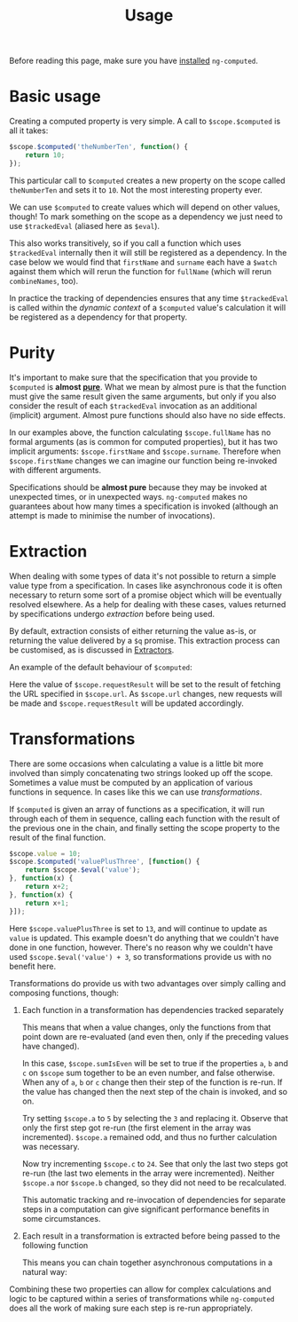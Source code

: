 #+TITLE: Usage

Before reading this page, make sure you have [[file:installation.org::*Basic%20instructions][installed]] =ng-computed=.

# this source is used in a bit, so just ignore it for now
#+BEGIN_SRC js-example :noweb yes :exports results
  angular.module('examples', ['ng', 'ngComputed'])
      .controller('BasicExampleController', function($scope, $computed, $trackedEval) {
          angular.extend($scope, {$computed: $computed, $eval: $trackedEval});
              <<basic-example-js>>
      })
      .controller('TransitiveExampleController', function($scope, $computed, $trackedEval) {
          angular.extend($scope, {$computed: $computed, $eval: $trackedEval});
              <<transitive-example-js>>
      })
      .controller('ExtractionExampleController', function($scope, $computed, $trackedEval, $http) {
          angular.extend($scope, {$computed: $computed, $eval: $trackedEval});
              <<extraction-example-js>>
      })
      .controller('TransformationsSteppedExampleController', function($scope, $computed, $trackedEval) {
          angular.extend($scope, {$computed: $computed, $eval: $trackedEval});
              <<transformations-stepped-example-js>>
      })
      .controller('TransformationsExtractionExampleController', function($scope, $computed, $trackedEval, $http) {
          angular.extend($scope, {$computed: $computed, $eval: $trackedEval});
              <<transformations-extraction-example-js>>
      });
#+END_SRC


* Basic usage

Creating a computed property is very simple. A call to
~$scope.$computed~ is all it takes:

#+BEGIN_SRC js
  $scope.$computed('theNumberTen', function() {
      return 10;
  });
#+END_SRC

This particular call to ~$computed~ creates a new property on the
scope called ~theNumberTen~ and sets it to ~10~. Not the most
interesting property ever.

We can use ~$computed~ to create values which will depend on other
values, though! To mark something on the scope as a dependency we just
need to use ~$trackedEval~ (aliased here as ~$eval~).

#+NAME: basic-example-js
#+BEGIN_SRC js-example :exports source
  $scope.firstName = "George";
  $scope.surname = "Clooney";
  $scope.$computed('fullName', function() {
      return $scope.$eval('firstName') // (ref:firstName)
          + ' '
          + $scope.$eval('surname'); // (ref:surname)
  });
#+END_SRC

#+BEGIN_SRC html-example :exports results
  <div ng-app="examples" ng-controller="BasicExampleController">
    <div>
      <label>First name: <input ng-model="firstName"></label>
    </div>
    <div>
      <label>Surname: <input ng-model="surname"></label>
    </div>
    <div>
      Full name: {{fullName}}
    </div>
  </div>
#+END_SRC

This also works transitively, so if you call a function which uses
~$trackedEval~ internally then it will still be registered as a
dependency. In the case below we would find that ~firstName~ and
~surname~ each have a ~$watch~ against them which will rerun the
function for ~fullName~ (which will rerun ~combineNames~, too).

#+NAME: transitive-example-js
#+BEGIN_SRC js-example :exports source
  var combineNames = function() {
      return $scope.$eval('firstName')
          + ' '
          + $scope.$eval('surname');
  };

  $scope.firstName = "George";
  $scope.surname = "Clooney";
  $scope.$computed('fullName', function() {
      return combineNames();
  });
#+END_SRC

#+BEGIN_SRC html-example :exports results
  <div ng-app="examples" ng-controller="TransitiveExampleController">
    <div>
      <label>First name: <input ng-model="firstName"></label>
    </div>
    <div>
      <label>Surname: <input ng-model="surname"></label>
    </div>
    <div>
      Full name: {{fullName}}
    </div>
  </div>
#+END_SRC

In practice the tracking of dependencies ensures that any time
~$trackedEval~ is called within the /dynamic context/ of a ~$computed~
value's calculation it will be registered as a dependency for that
property.

* Purity

It's important to make sure that the specification that you provide to
~$computed~ is *almost [[https://en.wikipedia.org/wiki/Pure_function][pure]]*. What we mean by almost pure is that the
function must give the same result given the same arguments, but only
if you also consider the result of each ~$trackedEval~ invocation as
an additional (implicit) argument. Almost pure functions should also
have no side effects.

In our examples above, the function calculating ~$scope.fullName~ has
no formal arguments (as is common for computed properties), but it has
two implicit arguments: ~$scope.firstName~ and
~$scope.surname~. Therefore when ~$scope.firstName~ changes we can
imagine our function being re-invoked with different arguments.

Specifications should be *almost pure* because they may be invoked at
unexpected times, or in unexpected ways. =ng-computed= makes no
guarantees about how many times a specification is invoked (although
an attempt is made to minimise the number of invocations).

* Extraction

When dealing with some types of data it's not possible to return a
simple value type from a specification. In cases like asynchronous
code it is often necessary to return some sort of a promise object
which will be eventually resolved elsewhere. As a help for dealing
with these cases, values returned by specifications undergo
/extraction/ before being used.

By default, extraction consists of either returning the value as-is,
or returning the value delivered by a ~$q~ promise. This extraction
process can be customised, as is discussed in [[#extractors][Extractors]].

An example of the default behaviour of ~$computed~:

#+NAME: extraction-example-js
#+BEGIN_SRC js-example :exports source
  $scope.url = "http://google.com";
  $scope.$computed('requestResult', function() {
      return $http.get($scope.$eval('url'));
  });
#+END_SRC

Here the value of ~$scope.requestResult~ will be set to the result of
fetching the URL specified in ~$scope.url~. As ~$scope.url~ changes,
new requests will be made and ~$scope.requestResult~ will be updated
accordingly.

#+BEGIN_SRC html-example :exports results
  <div ng-app="examples" ng-controller="ExtractionExampleController">
    <div>
      Requests to other domains may give unexpected results - try this page's url
    </div>
    <div>
      <label>URL: <input ng-model="url"></label>
    </div>
    <div>
      {{ requestResult | json }}
    </div>
  </div>
#+END_SRC


* Transformations

There are some occasions when calculating a value is a little bit more
involved than simply concatenating two strings looked up off the
scope. Sometimes a value must be computed by an application of various
functions in sequence. In cases like this we can use
/transformations/.

If ~$computed~ is given an array of functions as a specification, it
will run through each of them in sequence, calling each function with
the result of the previous one in the chain, and finally setting the
scope property to the result of the final function.

#+BEGIN_SRC js
  $scope.value = 10;
  $scope.$computed('valuePlusThree', [function() {
      return $scope.$eval('value');
  }, function(x) {
      return x+2;
  }, function(x) {
      return x+1;
  }]);
#+END_SRC

Here ~$scope.valuePlusThree~ is set to ~13~, and will continue to
update as ~value~ is updated. This example doesn't do anything that
we couldn't have done in one function, however. There's no reason why
we couldn't have used ~$scope.$eval('value') + 3~, so transformations
provide us with no benefit here.

Transformations do provide us with two advantages over simply calling
and composing functions, though:

1. Each function in a transformation has dependencies tracked
   separately

   This means that when a value changes, only the functions from that
   point down are re-evaluated (and even then, only if the preceding
   values have changed).

   #+NAME: transformations-stepped-example-js
   #+BEGIN_SRC js-example :exports source
     $scope.a = 3;
     $scope.b = 5;
     $scope.c = 23;
     $scope.counts = [0, 0, 0, 0]
     $scope.$computed('sumIsEven', [function() {
         $scope.counts[0]++;
         return $scope.$eval('a') % 2;
     }, function(prev) {
         $scope.counts[1]++;
         return (prev + $scope.$eval('b')) % 2;
     }, function(prev) {
         $scope.counts[2]++;
         return (prev + $scope.$eval('c')) % 2;
     }, function(val) {
         $scope.counts[3]++;
         return val == 0;
     }]);
   #+END_SRC

   #+BEGIN_SRC html-example :exports results
     <div ng-app="examples" ng-controller="TransformationsSteppedExampleController">
       <div>
         <label>a: <input ng-model="a" type="number"></label>
         +
         <label>b: <input ng-model="b" type="number"></label>
         +
         <label>c: <input ng-model="c" type="number"></label>
         is {{ sumIsEven ? 'even' : 'odd' }}
       </div>
       <div>
         Recalculations: {{ counts | json }}
       </div>
     </div>
   #+END_SRC 

   In this case, ~$scope.sumIsEven~ will be set to true if the
   properties ~a~, ~b~ and ~c~ on ~$scope~ sum together to be an even
   number, and false otherwise. When any of ~a~, ~b~ or ~c~ change
   then their step of the function is re-run. If the value has changed
   then the next step of the chain is invoked, and so on.

   Try setting ~$scope.a~ to ~5~ by selecting the ~3~ and replacing
   it. Observe that only the first step got re-run (the first element
   in the array was incremented). ~$scope.a~ remained odd, and thus no
   further calculation was necessary.

   Now try incrementing ~$scope.c~ to ~24~. See that only the last two
   steps got re-run (the last two elements in the array were
   incremented). Neither ~$scope.a~ nor ~$scope.b~ changed, so they
   did not need to be recalculated.

   This automatic tracking and re-invocation of dependencies for
   separate steps in a computation can give significant performance
   benefits in some circumstances.

2. Each result in a transformation is extracted before being passed
   to the following function

   This means you can chain together asynchronous computations in a
   natural way:

   #+NAME: transformations-extraction-example-js
   #+BEGIN_SRC js-example :exports source
     $scope.url = "http://google.com";
     $scope.$computed('uppercasePageContents', [function() {
         return $http.get($scope.$eval('url'));
     }, function(response) {
         return (response.data || "").toUpperCase(); // always shouting
     }]);
   #+END_SRC

   #+BEGIN_SRC html-example :exports results
     <div ng-app="examples" ng-controller="TransformationsExtractionExampleController">
       <div>
         Requests to other domains may give unexpected results - try this page's url
       </div>
       <div>
         <label>URL: <input ng-model="url"></label>
       </div>
       <div>
         {{ uppercasePageContents }}
       </div>
     </div>
   #+END_SRC

Combining these two properties can allow for complex calculations and
logic to be captured within a series of transformations while
=ng-computed= does all the work of making sure each step is re-run
appropriately.
